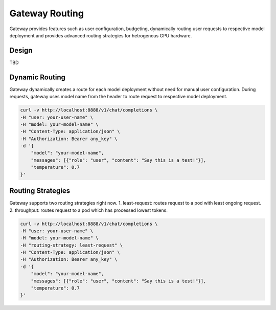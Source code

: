 .. _gateway:

===============
Gateway Routing
===============

Gateway provides features such as user configuration, budgeting, dynamically routing user requests to respective model deployment and provides advanced routing strategies for hetrogenous GPU hardware.

Design
-----------------------------

TBD


Dynamic Routing
----------------------

Gateway dynamically creates a route for each model deployment without need for manual user configuration.
During requests, gateway uses model name from the header to route request to respective model deployment. 


.. code-block:: bash

    curl -v http://localhost:8888/v1/chat/completions \
    -H "user: your-user-name" \
    -H "model: your-model-name" \
    -H "Content-Type: application/json" \
    -H "Authorization: Bearer any_key" \
    -d '{
        "model": "your-model-name",
        "messages": [{"role": "user", "content": "Say this is a test!"}],
        "temperature": 0.7
    }'


Routing Strategies
----------------------

Gateway supports two routing strategies right now.
1. least-request: routes request to a pod with least ongoing request.
2. throughput: routes request to a pod which has processed lowest tokens.

.. code-block:: bash

    curl -v http://localhost:8888/v1/chat/completions \
    -H "user: your-user-name" \
    -H "model: your-model-name" \
    -H "routing-strategy: least-request" \
    -H "Content-Type: application/json" \
    -H "Authorization: Bearer any_key" \
    -d '{
        "model": "your-model-name",
        "messages": [{"role": "user", "content": "Say this is a test!"}],
        "temperature": 0.7
    }'